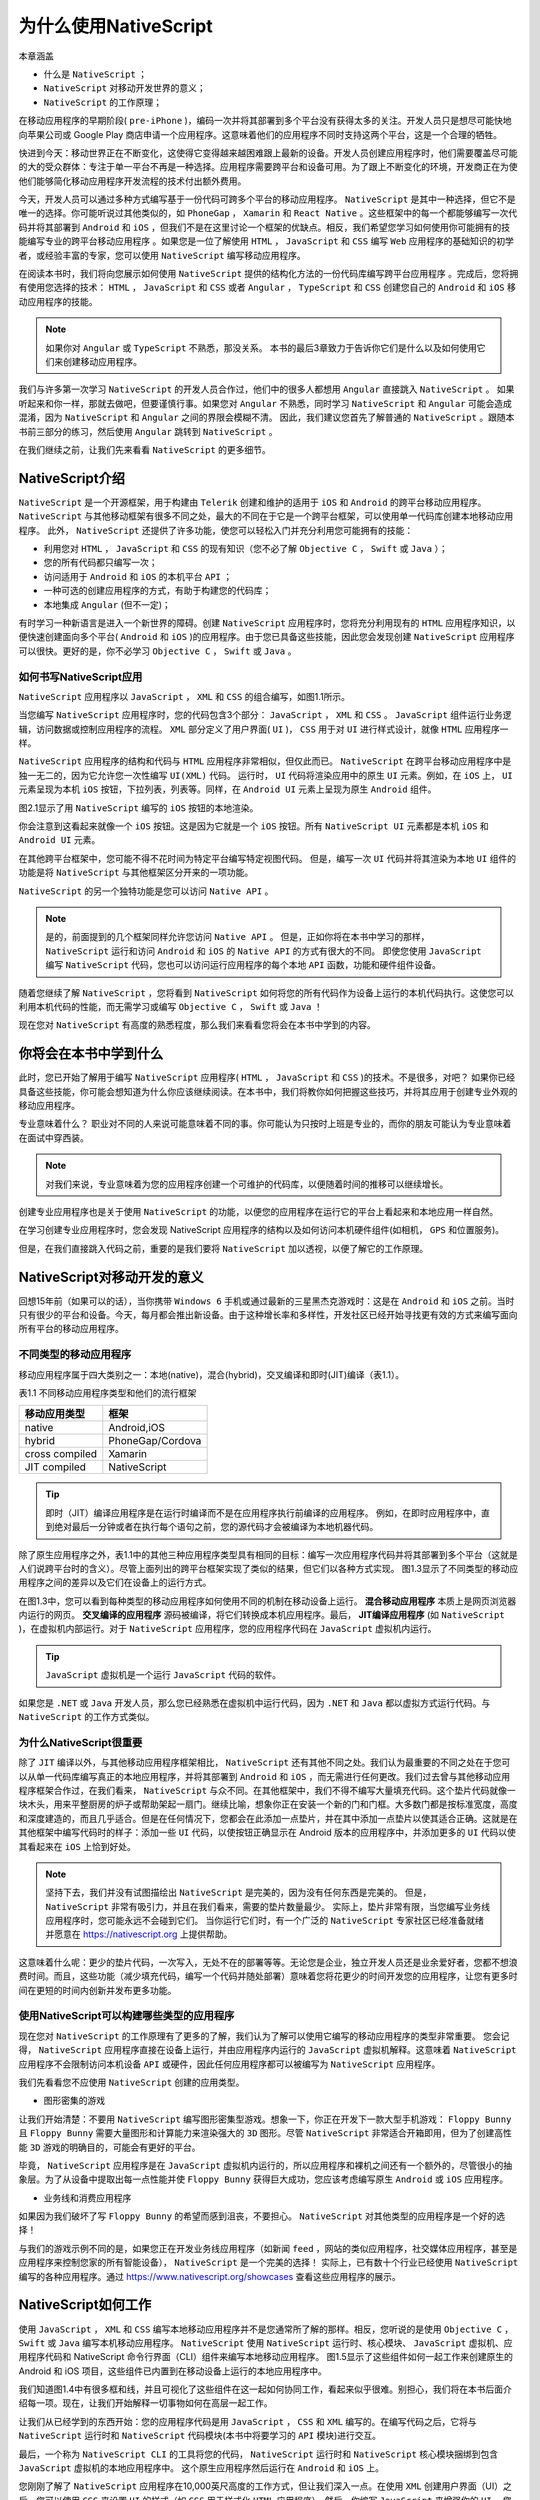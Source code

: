 *****************
为什么使用NativeScript
*****************

本章涵盖

- 什么是 ``NativeScript`` ；
- ``NativeScript`` 对移动开发世界的意义；
- ``NativeScript`` 的工作原理；

在移动应用程序的早期阶段( ``pre-iPhone`` )，编码一次并将其部署到多个平台没有获得太多的关注。开发人员只是想尽可能快地向苹果公司或 Google Play 商店申请一个应用程序。这意味着他们的应用程序不同时支持这两个平台，这是一个合理的牺牲。

快进到今天：移动世界正在不断变化，这使得它变得越来越困难跟上最新的设备。开发人员创建应用程序时，他们需要覆盖尽可能的大的受众群体：专注于单一平台不再是一种选择。应用程序需要跨平台和设备可用。为了跟上不断变化的环境，开发商正在为使他们能够简化移动应用程序开发流程的技术付出额外费用。

今天，开发人员可以通过多种方式编写基于一份代码可跨多个平台的移动应用程序。 ``NativeScript`` 是其中一种选择，但它不是唯一的选择。你可能听说过其他类似的，如 ``PhoneGap`` ， ``Xamarin`` 和 ``React Native`` 。这些框架中的每一个都能够编写一次代码并将其部署到 ``Android`` 和 ``iOS`` ，但我们不是在这里讨论一个框架的优缺点。相反，我们希望您学习如何使用你可能拥有的技能编写专业的跨平台移动应用程序
。如果您是一位了解使用 ``HTML`` ， ``JavaScript`` 和 ``CSS`` 编写 ``Web`` 应用程序的基础知识的初学者，或经验丰富的专家，您可以使用 ``NativeScript`` 编写移动应用程序。

在阅读本书时，我们将向您展示如何使用 ``NativeScript`` 提供的结构化方法的一份代码库编写跨平台应用程序
。完成后，您将拥有使用您选择的技术： ``HTML`` ， ``JavaScript`` 和 ``CSS`` 或者 ``Angular`` ， ``TypeScript`` 和 ``CSS`` 创建您自己的 ``Android`` 和 ``iOS`` 移动应用程序的技能。

.. note:: 如果你对 ``Angular`` 或 ``TypeScript`` 不熟悉，那没关系。 本书的最后3章致力于告诉你它们是什么以及如何使用它们来创建移动应用程序。

我们与许多第一次学习 ``NativeScript`` 的开发人员合作过，他们中的很多人都想用 ``Angular`` 直接跳入 ``NativeScript`` 。 如果听起来和你一样，那就去做吧，但要谨慎行事。如果您对 ``Angular`` 不熟悉，同时学习 ``NativeScript`` 和 ``Angular`` 可能会造成混淆，因为 ``NativeScript`` 和 ``Angular`` 之间的界限会模糊不清。 因此，我们建议您首先了解普通的 ``NativeScript`` 。跟随本书前三部分的练习，然后使用 ``Angular`` 跳转到 ``NativeScript`` 。

在我们继续之前，让我们先来看看 ``NativeScript`` 的更多细节。

NativeScript介绍
=================
``NativeScript`` 是一个开源框架，用于构建由 ``Telerik`` 创建和维护的适用于 ``iOS`` 和 ``Android`` 的跨平台移动应用程序。 ``NativeScript`` 与其他移动框架有很多不同之处，最大的不同在于它是一个跨平台框架，可以使用单一代码库创建本地移动应用程序。 此外， ``NativeScript`` 还提供了许多功能，使您可以轻松入门并充分利用您可能拥有的技能：

- 利用您对 ``HTML`` ， ``JavaScript`` 和 ``CSS`` 的现有知识（您不必了解 ``Objective C`` ， ``Swift`` 或 ``Java`` ）；
- 您的所有代码都只编写一次；
- 访问适用于 ``Android`` 和 ``iOS`` 的本机平台 ``API`` ；
- 一种可选的创建应用程序的方式，有助于构建您的代码库；
- 本地集成 ``Angular`` (但不一定)；

有时学习一种新语言是进入一个新世界的障碍。创建 ``NativeScript`` 应用程序时，您将充分利用现有的 ``HTML`` 应用程序知识，以便快速创建面向多个平台( ``Android`` 和 ``iOS`` )的应用程序。由于您已具备这些技能，因此您会发现创建 ``NativeScript`` 应用程序可以很快。更好的是，你不必学习 ``Objective C`` ， ``Swift`` 或 ``Java`` 。

如何书写NativeScript应用
------------------------
``NativeScript`` 应用程序以 ``JavaScript`` ， ``XML`` 和 ``CSS`` 的组合编写，如图1.1所示。

.. image:: ./images/1-1.png

当您编写 ``NativeScript`` 应用程序时，您的代码包含3个部分： ``JavaScript`` ， ``XML`` 和 ``CSS`` 。 ``JavaScript`` 组件运行业务逻辑，访问数据或控制应用程序的流程。 ``XML`` 部分定义了用户界面( ``UI`` )， ``CSS`` 用于对 ``UI`` 进行样式设计，就像 ``HTML`` 应用程序一样。

``NativeScript`` 应用程序的结构和代码与 ``HTML`` 应用程序非常相似，但仅此而已。 ``NativeScript`` 在跨平台移动应用程序中是独一无二的，因为它允许您一次性编写 ``UI(XML)`` 代码。 运行时， ``UI`` 代码将渲染应用中的原生 ``UI`` 元素。例如，在 ``iOS`` 上， ``UI`` 元素呈现为本机 ``iOS`` 按钮，下拉列表，列表等。同样，在 ``Android UI`` 元素上呈现为原生 ``Android`` 组件。

图2.1显示了用 ``NativeScript`` 编写的 ``iOS`` 按钮的本地渲染。

.. image:: ./images/1-2.png

你会注意到这看起来就像一个 ``iOS`` 按钮。这是因为它就是一个 ``iOS`` 按钮。所有 ``NativeScript UI`` 元素都是本机 ``iOS`` 和 ``Android UI`` 元素。

在其他跨平台框架中，您可能不得不花时间为特定平台编写特定视图代码。 但是，编写一次 ``UI`` 代码并将其渲染为本地 ``UI`` 组件的功能是将 ``NativeScript`` 与其他框架区分开来的一项功能。

``NativeScript`` 的另一个独特功能是您可以访问 ``Native API`` 。

.. note:: 是的，前面提到的几个框架同样允许您访问 ``Native API`` 。 但是，正如你将在本书中学习的那样， ``NativeScript`` 运行和访问 ``Android`` 和 ``iOS`` 的 ``Native API`` 的方式有很大的不同。 即使您使用 ``JavaScript`` 编写 ``NativeScript`` 代码，您也可以访问运行应用程序的每个本地 ``API`` 函数，功能和硬件组件设备。

随着您继续了解 ``NativeScript`` ，您将看到 ``NativeScript`` 如何将您的所有代码作为设备上运行的本机代码执行。这使您可以利用本机代码的性能，而无需学习或编写 ``Objective C`` ， ``Swift`` 或 ``Java`` ！

现在您对 ``NativeScript`` 有高度的熟悉程度，那么我们来看看您将会在本书中学到的内容。

你将会在本书中学到什么
======================
此时，您已开始了解用于编写 ``NativeScript`` 应用程序( ``HTML`` ， ``JavaScript`` 和 ``CSS`` )的技术。不是很多，对吧？ 如果你已经具备这些技能，你可能会想知道为什么你应该继续阅读。在本书中，我们将教你如何把握这些技巧，并将其应用于创建专业外观的移动应用程序。

专业意味着什么？ 职业对不同的人来说可能意味着不同的事。你可能认为只按时上班是专业的，而你的朋友可能认为专业意味着在面试中穿西装。

.. note:: 对我们来说，专业意味着为您的应用程序创建一个可维护的代码库，以便随着时间的推移可以继续增长。

创建专业应用程序也是关于使用 ``NativeScript`` 的功能，以便您的应用程序在运行它的平台上看起来和本地应用一样自然。

在学习创建专业应用程序时，您会发现 NativeScript 应用程序的结构以及如何访问本机硬件组件(如相机， ``GPS`` 和位置服务)。

但是，在我们直接跳入代码之前，重要的是我们要将 ``NativeScript`` 加以透视，以便了解它的工作原理。

NativeScript对移动开发的意义
============================
回想15年前（如果可以的话），当你携带 ``Windows 6`` 手机或通过最新的三星黑杰克游戏时：这是在 ``Android`` 和 ``iOS`` 之前。当时只有很少的平台和设备。今天，每月都会推出新设备。由于这种增长率和多样性，开发社区已经开始寻找更有效的方式来编写面向所有平台的移动应用程序。

不同类型的移动应用程序
----------------------
移动应用程序属于四大类别之一：本地(native)，混合(hybrid)，交叉编译和即时(JIT)编译（表1.1）。

表1.1 不同移动应用程序类型和他们的流行框架

+----------------+------------------+
| 移动应用类型   | 框架             |
+================+==================+
| native         | Android,iOS      |
+----------------+------------------+
| hybrid         | PhoneGap/Cordova |
+----------------+------------------+
| cross compiled | Xamarin          |
+----------------+------------------+
| JIT compiled   | NativeScript     |
+----------------+------------------+

.. tip:: 即时（JIT）编译应用程序是在运行时编译而不是在应用程序执行前编译的应用程序。 例如，在即时应用程序中，直到绝对最后一分钟或者在执行每个语句之前，您的源代码才会被编译为本地机器代码。

除了原生应用程序之外，表1.1中的其他三种应用程序类型具有相同的目标：编写一次应用程序代码并将其部署到多个平台（这就是人们说跨平台时的含义）。尽管上面列出的跨平台框架实现了类似的结果，但它们以各种方式实现。 图1.3显示了不同类型的移动应用程序之间的差异以及它们在设备上的运行方式。

.. image:: ./images/1-3.png

在图1.3中，您可以看到每种类型的移动应用程序如何使用不同的机制在移动设备上运行。 **混合移动应用程序** 本质上是网页浏览器内运行的网页。 **交叉编译的应用程序** 源码被编译，将它们转换成本机应用程序。最后， **JIT编译应用程序** (如 ``NativeScript`` )，在虚拟机内部运行。对于 ``NativeScript`` 应用程序，您的应用程序代码在 ``JavaScript`` 虚拟机内运行。

.. tip:: ``JavaScript`` 虚拟机是一个运行 ``JavaScript`` 代码的软件。

如果您是 ``.NET`` 或 ``Java`` 开发人员，那么您已经熟悉在虚拟机中运行代码，因为 ``.NET`` 和 ``Java`` 都以虚拟方式运行代码。与 ``NativeScript`` 的工作方式类似。

为什么NativeScript很重要
------------------------
除了 ``JIT`` 编译以外，与其他移动应用程序框架相比， ``NativeScript`` 还有其他不同之处。我们认为最重要的不同之处在于您可以从单一代码库编写真正的本地应用程序，并将其部署到 ``Android`` 和 ``iOS`` ，而无需进行任何更改。我们过去曾与其他移动应用程序框架合作过，在我们看来， ``NativeScript`` 与众不同。在其他框架中，我们不得不编写大量填充代码。这个垫片代码就像一块木头，用来平整厨房的炉子或帮助架起一扇门。继续比喻，想象你正在安装一个新的门和门框。大多数门都是按标准宽度，高度和深度建造的，而且几乎适合。但是在任何情况下，您都会在此添加一点垫片，并在其中添加一点垫片以使其适合正确。这就是在其他框架中编写代码时的样子：添加一些 ``UI`` 代码，以使按钮正确显示在 Android 版本的应用程序中，并添加更多的 ``UI`` 代码以使其看起来在 ``iOS`` 上恰到好处。

.. note:: 坚持下去，我们并没有试图描绘出 ``NativeScript`` 是完美的，因为没有任何东西是完美的。 但是， ``NativeScript`` 非常有吸引力，并且在我们看来，需要的垫片数量最少。 实际上，垫片非常有限，当您编写业务线应用程序时，您可能永远不会碰到它们。 当你运行它们时，有一个广泛的 ``NativeScript`` 专家社区已经准备就绪并愿意在 https://nativescript.org 上提供帮助。

这意味着什么呢：更少的垫片代码，一次写入，无处不在的部署等等。无论您是企业，独立开发人员还是业余爱好者，您都不想浪费时间。而且，这些功能（减少填充代码，编写一个代码并随处部署）意味着您将花更少的时间开发您的应用程序，让您有更多时间在更短的时间内创新并发布更多功能。

使用NativeScript可以构建哪些类型的应用程序
------------------------------------------
现在您对 ``NativeScript`` 的工作原理有了更多的了解，我们认为了解可以使用它编写的移动应用程序的类型非常重要。 您会记得， ``NativeScript`` 应用程序直接在设备上运行，并由应用程序内运行的 ``JavaScript`` 虚拟机解释。这意味着 ``NativeScript`` 应用程序不会限制访问本机设备 ``API`` 或硬件，因此任何应用程序都可以被编写为 ``NativeScript`` 应用程序。

我们先看看您不应使用 ``NativeScript`` 创建的应用类型。

- 图形密集的游戏

让我们开始清楚：不要用 ``NativeScript`` 编写图形密集型游戏。想象一下，你正在开发下一款大型手机游戏： ``Floppy Bunny`` 且 ``Floppy Bunny`` 需要大量图形和计算能力来渲染强大的 ``3D`` 图形。尽管 ``NativeScript`` 非常适合开箱即用，但为了创建高性能 ``3D`` 游戏的明确目的，可能会有更好的平台。

毕竟， ``NativeScript`` 应用程序是在 ``JavaScript`` 虚拟机内运行的，所以应用程序和裸机之间还有一个额外的，尽管很小的抽象层。为了从设备中提取出每一点性能并使 ``Floppy Bunny`` 获得巨大成功，您应该考虑编写原生 ``Android`` 或 ``iOS`` 应用程序。

- 业务线和消费应用程序

如果因为我们破坏了写 ``Floppy Bunny`` 的希望而感到沮丧，不要担心。 ``NativeScript`` 对其他类型的应用程序是一个好的选择！

与我们的游戏示例不同的是，如果您正在开发业务线应用程序（如新闻 ``feed`` ，网站的类似应用程序，社交媒体应用程序，甚至是应用程序来控制您家的所有智能设备）， ``NativeScript`` 是一个完美的选择！ 实际上，已有数十个行业已经使用 ``NativeScript`` 编写的各种应用程序。通过 https://www.nativescript.org/showcases 查看这些应用程序的展示。

NativeScript如何工作
====================
使用 ``JavaScript`` ， ``XML`` 和 ``CSS`` 编写本地移动应用程序并不是您通常所了解的那样。相反，您听说的是使用 ``Objective C`` ， ``Swift`` 或 ``Java`` 编写本机移动应用程序。 ``NativeScript`` 使用 ``NativeScript`` 运行时、核心模块、 ``JavaScript`` 虚拟机、应用程序代码和 NativeScript 命令行界面（CLI）组件来编写本地移动应用程序。 图1.5显示了这些组件如何一起工作来创建原生的 Android 和 iOS 项目，这些组件已内置到在移动设备上运行的本地应用程序中。

.. image:: ./images/1-4.png

我们知道图1.4中有很多框和线，并且可视化了这些组件在这一起如何协同工作，看起来似乎很难。别担心，我们将在本书后面介绍每一项。现在，让我们开始解释一切事物如何在高层一起工作。

让我们从已经学到的东西开始：您的应用程序代码是用 ``JavaScript`` ， ``CSS`` 和 ``XML`` 编写的。在编写代码之后，它将与 ``NativeScript`` 运行时和 ``NativeScript`` 代码模块(本书中将要学习的 ``API`` 模块)进行交互。

最后，一个称为 ``NativeScript CLI`` 的工具将您的代码， ``NativeScript`` 运行时和 ``NativeScript`` 核心模块捆绑到包含 ``JavaScript`` 虚拟机的本地应用程序中。 这个原生应用程序然后运行在 ``Android`` 和 ``iOS`` 上。

您刚刚了解了 ``NativeScript`` 应用程序在10,000英尺高度的工作方式，但让我们深入一点。在使用 ``XML`` 创建用户界面（UI）之后，您可以使用 ``CSS`` 来设置 ``UI`` 的样式（如 ``CSS`` 用于样式化 ``HTML`` 应用程序）。然后，你编写 ``JavaScript`` 来增强你的 ``UI`` 。您的 ``JavaScript`` 代码将包含编写响应事件（如应用程序启动事件）和交互（如按钮敲击或手指轻扫）的业务逻辑。这三部分（用 ``XML`` ， ``CSS`` 编写的用户界面和用 ``JavaScript`` 编写的业务逻辑）结合起来创建您的应用程序代码。

就其本身而言，您的应用程序代码不具备在移动设备上运行所需的所有内容；您还需要其他三个组件的帮助： ``NativeScript`` 运行时，核心模块和 ``JavaScript`` 虚拟机。我们将在未来的章节中探讨这些组件，但现在，请记住，您的应用程序代码和这三个组件构成了 ``NativeScript`` 应用程序的核心。

在开发应用程序代码后，它将被输入 ``NativeScript`` 命令行界面（CLI）。 ``CLI`` 负责创建原生的 ``Android`` 和 ``iOS`` 项目，并将 ``NativeScript`` 应用程序核心合并到每个项目中。运行时， ``CLI`` 调用本机 ``Android`` 或 ``iOS`` 软件开发工具包( ``SDK`` )来构建和编译本机应用程序。编译后的应用程序随后将部署（通过 ``CLI`` ）并在物理设备，模拟器或仿真器上运行。

正如您所看到的， ``NativeScript`` 的优点在于其通用性：您不必花时间学习 ``Objective C`` ， ``Swift`` 和 ``Java`` 等本地编程语言，因为您可以使用 ``JavaScript`` 。此外， ``NativeScript CLI`` 提供的平台不可知命令可确保您无需了解 ``Android`` 和 ``iOS`` 的本机工具和 ``SDK`` 如何工作。

总结
====
在本章中，您了解到：

- ``NativeScript`` 应用程序使用 ``JavaScript`` ， ``XML`` 和 ``CSS`` 编写，并在 ``JavaScript`` 虚拟机中运行。
- 您的应用程序代码和 ``NativeScript`` 运行时，核心模块和 ``JavaScript`` 虚拟机一起创建 ``NativeScript`` 应用程序的核心。
- ``NativeScript CLI`` 抽象化本地工具和 ``SDK`` 的复杂性，为您提供一组平台无关的命令来构建和部署您的应用程序。

.. note:: 在继续之前，您需要设置您的开发环境。请参阅 http://docs.nativescript.org/start/quick-setup 官方 ``NativeScript`` 安装说明。

1. 先获取模拟器名称： ``avdmanager list avd``
2. 命令行启动模拟器： ``emulator @模拟器名称``
3. 关闭模拟器命令： ``adb emu kill``

.. tip:: 如果您在获取 ``Android`` 模拟器设置和运行时遇到困难，请参阅附录A中的 ``Android`` 模拟器提示。
